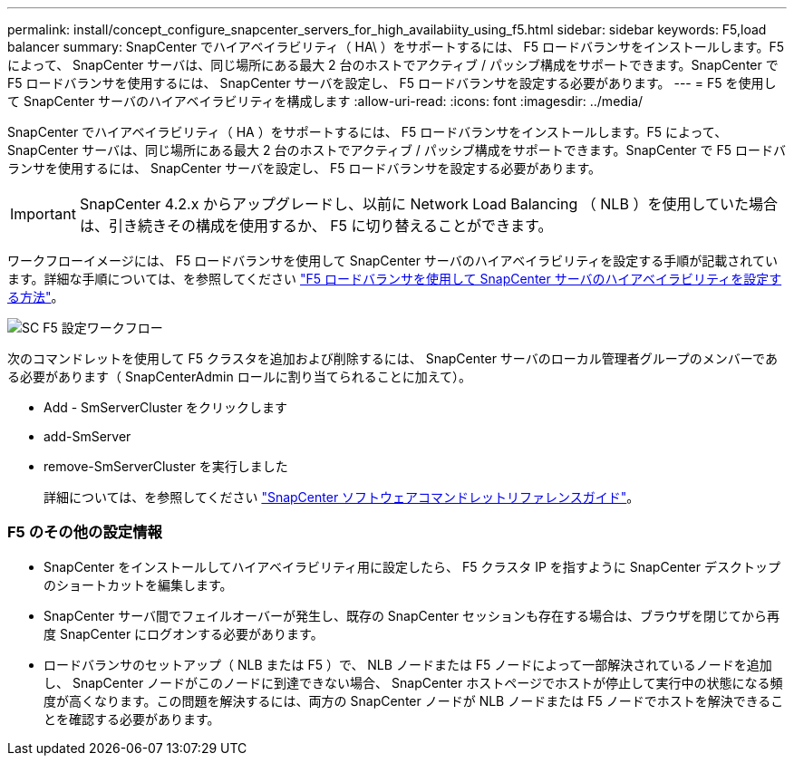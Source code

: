 ---
permalink: install/concept_configure_snapcenter_servers_for_high_availabiity_using_f5.html 
sidebar: sidebar 
keywords: F5,load balancer 
summary: SnapCenter でハイアベイラビリティ（ HA\ ）をサポートするには、 F5 ロードバランサをインストールします。F5 によって、 SnapCenter サーバは、同じ場所にある最大 2 台のホストでアクティブ / パッシブ構成をサポートできます。SnapCenter で F5 ロードバランサを使用するには、 SnapCenter サーバを設定し、 F5 ロードバランサを設定する必要があります。 
---
= F5 を使用して SnapCenter サーバのハイアベイラビリティを構成します
:allow-uri-read: 
:icons: font
:imagesdir: ../media/


[role="lead"]
SnapCenter でハイアベイラビリティ（ HA ）をサポートするには、 F5 ロードバランサをインストールします。F5 によって、 SnapCenter サーバは、同じ場所にある最大 2 台のホストでアクティブ / パッシブ構成をサポートできます。SnapCenter で F5 ロードバランサを使用するには、 SnapCenter サーバを設定し、 F5 ロードバランサを設定する必要があります。


IMPORTANT: SnapCenter 4.2.x からアップグレードし、以前に Network Load Balancing （ NLB ）を使用していた場合は、引き続きその構成を使用するか、 F5 に切り替えることができます。

ワークフローイメージには、 F5 ロードバランサを使用して SnapCenter サーバのハイアベイラビリティを設定する手順が記載されています。詳細な手順については、を参照してください https://kb.netapp.com/Advice_and_Troubleshooting/Data_Protection_and_Security/SnapCenter/How_to_configure_SnapCenter_Servers_for_high_availability_using_F5_Load_Balancer["F5 ロードバランサを使用して SnapCenter サーバのハイアベイラビリティを設定する方法"^]。

image::../media/sc-F5-configure-workflow.png[SC F5 設定ワークフロー]

次のコマンドレットを使用して F5 クラスタを追加および削除するには、 SnapCenter サーバのローカル管理者グループのメンバーである必要があります（ SnapCenterAdmin ロールに割り当てられることに加えて）。

* Add - SmServerCluster をクリックします
* add-SmServer
* remove-SmServerCluster を実行しました
+
詳細については、を参照してください https://library.netapp.com/ecm/ecm_download_file/ECMLP2877143["SnapCenter ソフトウェアコマンドレットリファレンスガイド"^]。





=== F5 のその他の設定情報

* SnapCenter をインストールしてハイアベイラビリティ用に設定したら、 F5 クラスタ IP を指すように SnapCenter デスクトップのショートカットを編集します。
* SnapCenter サーバ間でフェイルオーバーが発生し、既存の SnapCenter セッションも存在する場合は、ブラウザを閉じてから再度 SnapCenter にログオンする必要があります。
* ロードバランサのセットアップ（ NLB または F5 ）で、 NLB ノードまたは F5 ノードによって一部解決されているノードを追加し、 SnapCenter ノードがこのノードに到達できない場合、 SnapCenter ホストページでホストが停止して実行中の状態になる頻度が高くなります。この問題を解決するには、両方の SnapCenter ノードが NLB ノードまたは F5 ノードでホストを解決できることを確認する必要があります。

